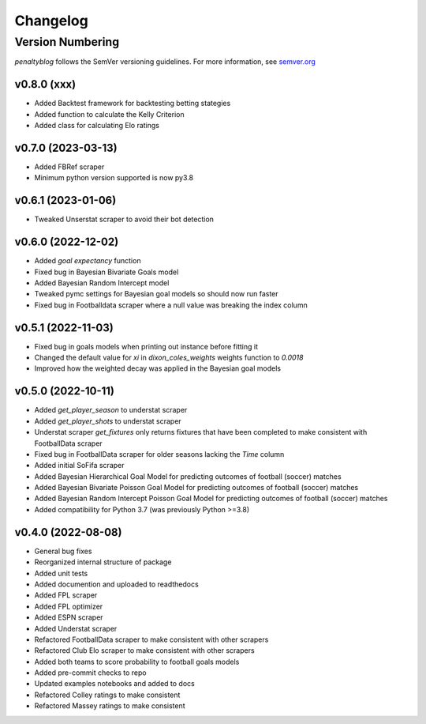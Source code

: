 Changelog
===========

Version Numbering
#################

`penaltyblog` follows the SemVer versioning guidelines. For more information,
see `semver.org <http://semver.org/>`_

v0.8.0 (xxx)
^^^^^^^^^^^^^^
- Added Backtest framework for backtesting betting stategies
- Added function to calculate the Kelly Criterion
- Added class for calculating Elo ratings

v0.7.0 (2023-03-13)
^^^^^^^^^^^^^^
- Added FBRef scraper
- Minimum python version supported is now py3.8

v0.6.1 (2023-01-06)
^^^^^^^^^^^^^^
- Tweaked Unserstat scraper to avoid their bot detection

v0.6.0 (2022-12-02)
^^^^^^^^^^^^^^

- Added `goal expectancy` function
- Fixed bug in Bayesian Bivariate Goals model
- Added Bayesian Random Intercept model
- Tweaked pymc settings for Bayesian goal models so should now run faster
- Fixed bug in Footballdata scraper where a null value was breaking the index column

v0.5.1 (2022-11-03)
^^^^^^^^^^^^^^^^^^^

- Fixed bug in goals models when printing out instance before fitting it
- Changed the default value for `xi` in `dixon_coles_weights` weights function to `0.0018`
- Improved how the weighted decay was applied in the Bayesian goal models


v0.5.0 (2022-10-11)
^^^^^^^^^^^^^^^^^^^

- Added `get_player_season` to understat scraper
- Added `get_player_shots` to understat scraper
- Understat scraper `get_fixtures` only returns fixtures that have been completed to make consistent with FootballData scraper
- Fixed bug in FootballData scraper for older seasons lacking the `Time` column
- Added initial SoFifa scraper
- Added Bayesian Hierarchical Goal Model for predicting outcomes of football (soccer) matches
- Added Bayesian Bivariate Poisson Goal Model for predicting outcomes of football (soccer) matches
- Added Bayesian Random Intercept Poisson Goal Model for predicting outcomes of football (soccer) matches
- Added compatibility for Python 3.7 (was previously Python >=3.8)


v0.4.0 (2022-08-08)
^^^^^^^^^^^^^^^^^^^

- General bug fixes
- Reorganized internal structure of package
- Added unit tests
- Added documention and uploaded to readthedocs
- Added FPL scraper
- Added FPL optimizer
- Added ESPN scraper
- Added Understat scraper
- Refactored FootballData scraper to make consistent with other scrapers
- Refactored Club Elo scraper to make consistent with other scrapers
- Added both teams to score probability to football goals models
- Added pre-commit checks to repo
- Updated examples notebooks and added to docs
- Refactored Colley ratings to make consistent
- Refactored Massey ratings to make consistent
